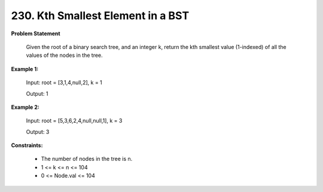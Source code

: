 =============================
230. Kth Smallest Element in a BST
=============================

**Problem Statement**

    Given the root of a binary search tree, and an integer k, return the kth smallest value (1-indexed) of all the values of the nodes in the tree.

**Example 1:**

    Input: root = [3,1,4,null,2], k = 1

    Output: 1

**Example 2:**

    Input: root = [5,3,6,2,4,null,null,1], k = 3

    Output: 3

**Constraints:**

    * The number of nodes in the tree is n.
    * 1 <= k <= n <= 104
    * 0 <= Node.val <= 104